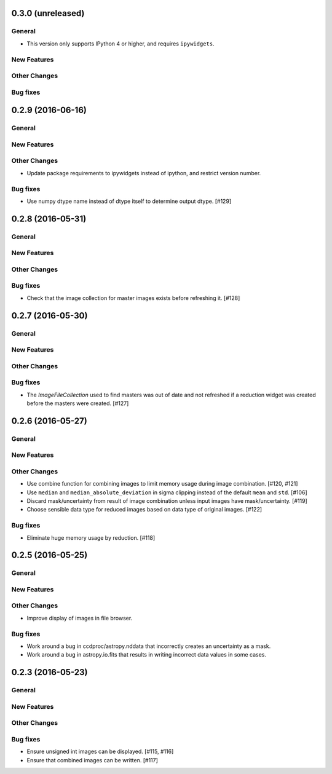 0.3.0 (unreleased)
----------------

General
^^^^^^^

- This version only supports IPython 4 or higher, and requires ``ipywidgets``.

New Features
^^^^^^^^^^^^

Other Changes
^^^^^^^^^^^^^

Bug fixes
^^^^^^^^^


0.2.9 (2016-06-16)
----------------

General
^^^^^^^

New Features
^^^^^^^^^^^^

Other Changes
^^^^^^^^^^^^^

- Update package requirements to ipywidgets instead of ipython, and restrict
  version number.

Bug fixes
^^^^^^^^^

- Use numpy dtype name instead of dtype itself to determine output
  dtype. [#129]


0.2.8 (2016-05-31)
----------------

General
^^^^^^^

New Features
^^^^^^^^^^^^

Other Changes
^^^^^^^^^^^^^

Bug fixes
^^^^^^^^^

- Check that the image collection for master images exists before refreshing
  it. [#128]

0.2.7 (2016-05-30)
----------------

General
^^^^^^^

New Features
^^^^^^^^^^^^

Other Changes
^^^^^^^^^^^^^

Bug fixes
^^^^^^^^^

- The `ImageFileCollection` used to find masters was out of date and not
  refreshed if a reduction widget was created before the masters were
  created. [#127]

0.2.6 (2016-05-27)
----------------

General
^^^^^^^

New Features
^^^^^^^^^^^^

Other Changes
^^^^^^^^^^^^^

- Use combine function for combining images to limit memory usage during
  image combination. [#120, #121]

- Use ``median`` and ``median_absolute_deviation`` in sigma clipping instead
  of the default ``mean`` and ``std``. [#106]

- Discard mask/uncertainty from result of image combination unless input
  images have mask/uncertainty. [#119]

- Choose sensible data type for reduced images based on data type of original
  images. [#122]

Bug fixes
^^^^^^^^^

- Eliminate huge memory usage by reduction. [#118]


0.2.5 (2016-05-25)
----------------

General
^^^^^^^

New Features
^^^^^^^^^^^^

Other Changes
^^^^^^^^^^^^^

- Improve display of images in file browser.

Bug fixes
^^^^^^^^^

- Work around a bug in ccdproc/astropy.nddata that incorrectly creates an
  uncertainty as a mask.

- Work around a bug in astropy.io.fits that results in writing incorrect
  data values in some cases.

0.2.3 (2016-05-23)
----------------

General
^^^^^^^

New Features
^^^^^^^^^^^^

Other Changes
^^^^^^^^^^^^^

Bug fixes
^^^^^^^^^

- Ensure unsigned int images can be displayed. [#115, #116]
- Ensure that combined images can be written. [#117]
